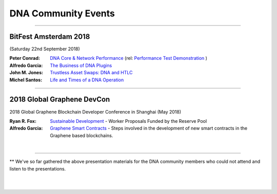 
.. _bitshares-community-events:

*****************************************
DNA Community Events
*****************************************

------------


BitFest Amsterdam 2018
====================================
(Saturday 22nd September 2018)

:Peter Conrad:  `DNA Core & Network Performance <../_static/presen_docs/BitFest_BTS_Performance.pdf>`_ (rel: `Performance Test Demonstration <https://github.com/bitshares/bitshares-core/tree/develop/tests/performance>`_ )
:Alfredo Garcia:  `The Business of DNA Plugins <../_static/presen_docs/BitFest_Business_Plugins.pdf>`_
:John M. Jones:  `Trustless Asset Swaps: DNA and HTLC <http://www.jmjatlanta.com/index.php/2018/09/27/bitshares-and-hashed-time-lock-contracts-htlc/>`_
:Michel Santos: `Life and Times of a DNA Operation <../_static/presen_docs/Life_and_Times_of_a_BitShares_Operation.pdf>`_


------------

2018 Global Graphene DevCon
====================================
2018 Global Graphene Blockchain Developer Conference in Shanghai (May 2018)

:Ryan R. Fox:  `Sustainable Development <https://www.youtube.com/watch?v=JuAi-AoOx-w>`_ - Worker Proposals Funded by the Reserve Pool
:Alfredo Garcia:  `Graphene Smart Contracts <../_static/presen_docs/DevCon_Smart_Contract.pdf>`_ - Steps involved in the development of new smart contracts in the Graphene based blockchains.


|

------------

** We've so far gathered the above presentation materials for the DNA community members who could not attend and listen to the presentations.



|

|

